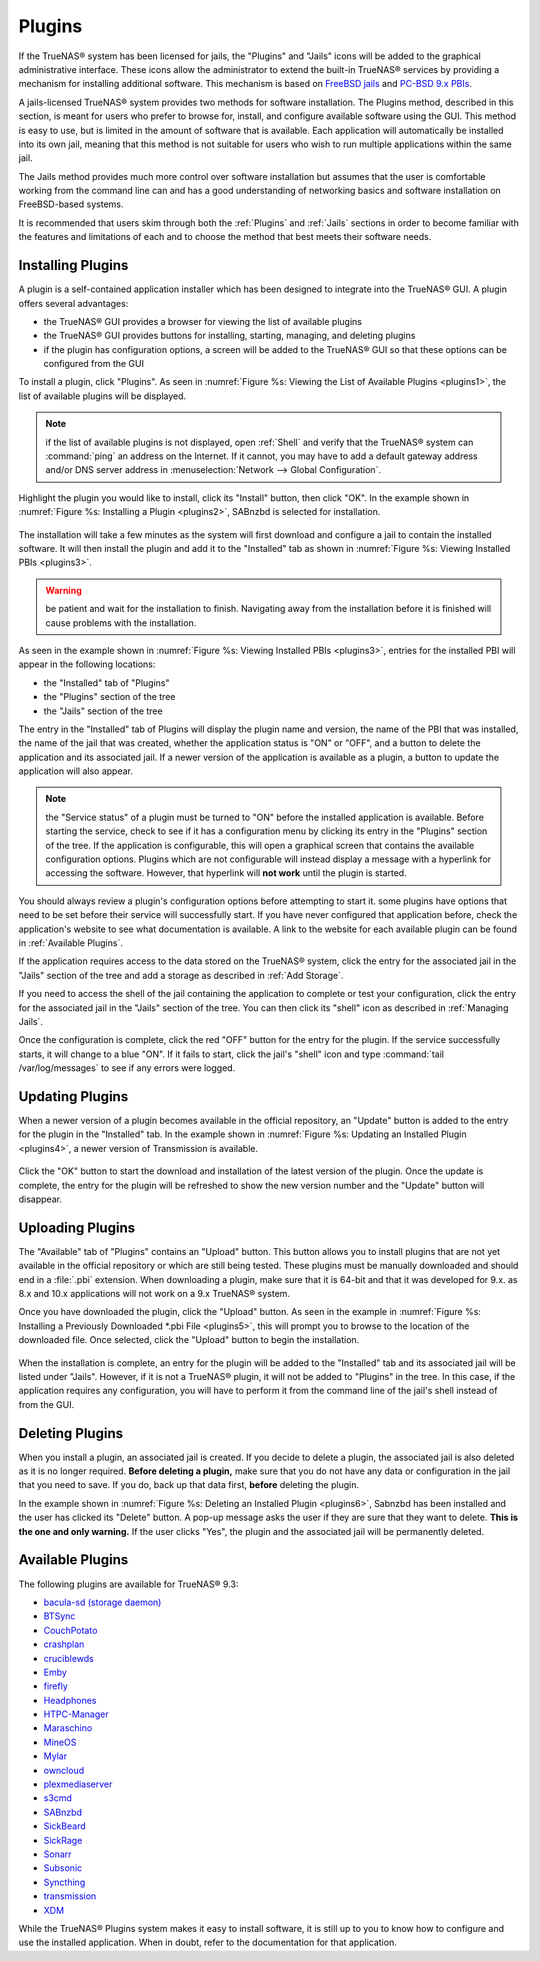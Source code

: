 .. index:: Plugin
.. _Plugins:

Plugins
=======

If the TrueNAS® system has been licensed for jails, the "Plugins" and "Jails" icons will be added to the graphical administrative interface. These icons allow the administrator to extend
the built-in TrueNAS® services by providing a mechanism for installing additional software. This mechanism is based on `FreeBSD jails <https://en.wikipedia.org/wiki/Freebsd_jail>`_ and
`PC-BSD 9.x PBIs <http://wiki.pcbsd.org/index.php/AppCafe%C2%AE/9.2>`_. 

A jails-licensed TrueNAS® system provides two methods for software installation. The Plugins method, described in this section, is meant for users
who prefer to browse for, install, and configure available software using the GUI. This method is easy to use, but is limited in the amount of software
that is available. Each application will automatically be installed into its own jail, meaning that this method is not suitable for users who wish to run
multiple applications within the same jail.

The Jails method provides much more control over software installation but assumes that the user is comfortable working from the command line can and has a
good understanding of networking basics and software installation on FreeBSD-based systems.

It is recommended that users skim through both the :ref:`Plugins` and :ref:`Jails` sections in order to become familiar with the features and limitations of
each and to choose the method that best meets their software needs.

.. _Installing Plugins:

Installing Plugins
------------------

A plugin is a self-contained application installer which has been designed to integrate into the TrueNAS® GUI. A plugin offers several advantages:

* the TrueNAS® GUI provides a browser for viewing the list of available plugins

* the TrueNAS® GUI provides buttons for installing, starting, managing, and deleting plugins

* if the plugin has configuration options, a screen will be added to the TrueNAS® GUI so that these options can be configured from the GUI

To install a plugin, click "Plugins". As seen in :numref:`Figure %s: Viewing the List of Available Plugins <plugins1>`, the list of available plugins will be displayed.

.. _plugins1:

.. figure:: images/plugins1.png

.. note:: if the list of available plugins is not displayed, open :ref:`Shell` and verify that the TrueNAS® system can :command:`ping` an address on the
   Internet. If it cannot, you may have to add a default gateway address and/or DNS server address in :menuselection:`Network --> Global Configuration`.

Highlight the plugin you would like to install, click its "Install" button, then click "OK". In the example shown in :numref:`Figure %s: Installing a Plugin <plugins2>`, SABnzbd is selected
for installation.

.. _plugins2:

.. figure:: images/plugins2.png

The installation will take a few minutes as the system will first download and configure a jail to contain the installed software. It will then install the
plugin and add it to the "Installed" tab as shown in :numref:`Figure %s: Viewing Installed PBIs <plugins3>`.

.. warning:: be patient and wait for the installation to finish. Navigating away from the installation before it is finished will cause problems with the
   installation.

.. _plugins3:

.. figure:: images/plugins3.png

As seen in the example shown in :numref:`Figure %s: Viewing Installed PBIs <plugins3>`, entries for the installed PBI will appear in the following locations:

* the "Installed" tab of "Plugins"

* the "Plugins" section of the tree

* the "Jails" section of the tree

The entry in the "Installed" tab of Plugins will display the plugin name and version, the name of the PBI that was installed, the name of the jail that was
created, whether the application status is "ON" or "OFF", and a button to delete the application and its associated jail. If a newer version of the
application is available as a plugin, a button to update the application will also appear.

.. note:: the "Service status" of a plugin must be turned to "ON" before the installed application is available. Before starting the service, check to see if
   it has a configuration menu by clicking its entry in the "Plugins" section of the tree. If the application is configurable, this will open a graphical
   screen that contains the available configuration options. Plugins which are not configurable will instead display a message with a hyperlink for accessing
   the software. However, that hyperlink will **not work** until the plugin is started.

You should always review a plugin's configuration options before attempting to start it. some plugins have options that need to be set before their service
will successfully start. If you have never configured that application before, check the application's website to see what documentation is available. A link
to the website for each available plugin can be found in :ref:`Available Plugins`.

If the application requires access to the data stored on the TrueNAS® system, click the entry for the associated jail in the "Jails" section of the tree and
add a storage as described in :ref:`Add Storage`.

If you need to access the shell of the jail containing the application to complete or test your configuration, click the entry for the associated jail in the
"Jails" section of the tree. You can then click its "shell" icon as described in :ref:`Managing Jails`.

Once the configuration is complete, click the red "OFF" button for the entry for the plugin. If the service successfully starts, it will change to a blue 
"ON". If it fails to start, click the jail's "shell" icon and type :command:`tail /var/log/messages` to see if any errors were logged.

.. _Updating Plugins:

Updating Plugins
----------------

When a newer version of a plugin becomes available in the official repository, an "Update" button is added to the entry for the plugin in the "Installed" tab.
In the example shown in :numref:`Figure %s: Updating an Installed Plugin <plugins4>`, a newer version of Transmission is available.

.. _plugins4:

.. figure:: images/plugins4.png

Click the "OK" button to start the download and installation of the latest version of the plugin. Once the update is complete, the entry for the plugin will
be refreshed to show the new version number and the "Update" button will disappear.

.. _Uploading Plugins:

Uploading Plugins
-----------------

The "Available" tab of "Plugins" contains an "Upload" button. This button allows you to install plugins that are not yet available in the official repository
or which are still being tested. These plugins must be manually downloaded and should end in a :file:`.pbi` extension. When downloading a plugin, make sure
that it is 64-bit and that it was developed for 9.x. as 8.x and 10.x applications will not work on a 9.x TrueNAS® system.

Once you have downloaded the plugin, click the "Upload" button. As seen in the example in :numref:`Figure %s: Installing a Previously Downloaded *.pbi File <plugins5>`, this will prompt you
to browse to the location of the downloaded file. Once selected, click the "Upload" button to begin the installation.

.. _plugins5:

.. figure:: images/plugins5.png

When the installation is complete, an entry for the plugin will be added to the "Installed" tab and its associated jail will be listed under "Jails". However,
if it is not a TrueNAS® plugin, it will not be added to "Plugins" in the tree. In this case, if the application requires any configuration, you will have to
perform it from the command line of the jail's shell instead of from the GUI.

.. _Deleting Plugins:

Deleting Plugins
----------------

When you install a plugin, an associated jail is created. If you decide to delete a plugin, the associated jail is also deleted as it is no longer required.
**Before deleting a plugin,** make sure that you do not have any data or configuration in the jail that you need to save. If you do, back up that data first,
**before** deleting the plugin.

In the example shown in :numref:`Figure %s: Deleting an Installed Plugin <plugins6>`, Sabnzbd has been installed and the user has clicked its "Delete" button. A pop-up message asks the user
if they are sure that they want to delete. **This is the one and only warning.** If the user clicks "Yes", the plugin and the associated jail will be permanently deleted.

.. _plugins6:

.. figure:: images/plugins6.png

.. _Available Plugins:

Available Plugins
-----------------

The following plugins are available for TrueNAS® 9.3:

* `bacula-sd (storage daemon) <http://bacula.org/>`_

* `BTSync <https://www.getsync.com/>`_

* `CouchPotato <https://couchpota.to/>`_

* `crashplan <http://www.code42.com/crashplan/>`_

* `cruciblewds <http://cruciblewds.org/>`_

* `Emby <http://emby.media/>`_

* `firefly <https://en.wikipedia.org/wiki/Firefly_Media_Server>`_

* `Headphones <https://github.com/rembo10/headphones>`_

* `HTPC-Manager <http://htpc.io/>`_

* `Maraschino <http://www.maraschinoproject.com/>`_

* `MineOS <http://minecraft.codeemo.com/>`_

* `Mylar <https://github.com/evilhero/mylar>`_

* `owncloud <https://owncloud.org/>`_

* `plexmediaserver <https://plex.tv/>`_

* `s3cmd <http://s3tools.org/s3cmd>`_

* `SABnzbd <http://sabnzbd.org/>`_

* `SickBeard <http://sickbeard.com/>`_

* `SickRage <https://github.com/SiCKRAGETV/SickRage>`_

* `Sonarr <https://sonarr.tv/>`_

* `Subsonic <http://www.subsonic.org/pages/index.jsp>`_

* `Syncthing <https://syncthing.net/>`_

* `transmission <http://www.transmissionbt.com/>`_

* `XDM <https://github.com/lad1337/XDM>`_

While the TrueNAS® Plugins system makes it easy to install software, it is still up to you to know how to configure and use the installed application. When
in doubt, refer to the documentation for that application.
